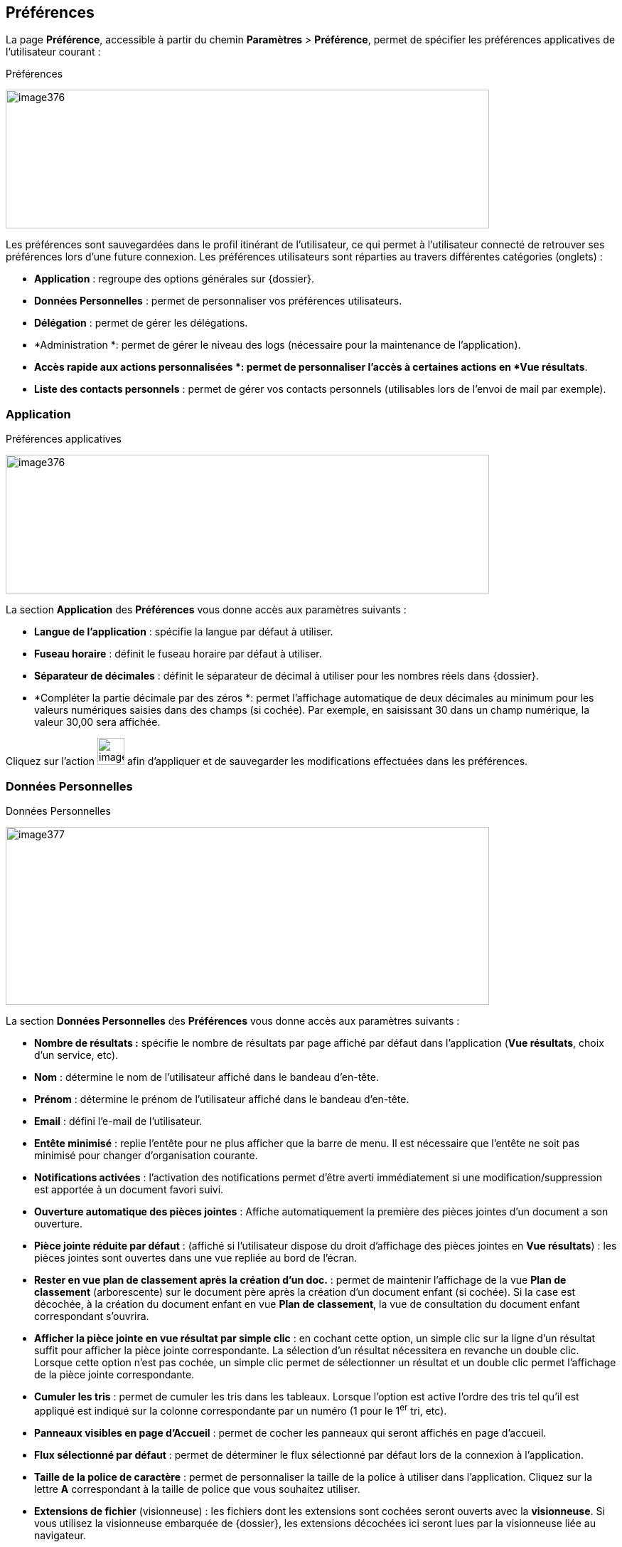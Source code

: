 [[_18_preferences]]
==  Préférences

La page *Préférence*, accessible à partir du chemin *Paramètres* >
*Préférence*, permet de spécifier les préférences applicatives de l'utilisateur courant :

.Préférences
image:18_preferences/image376.png[width=680,height=195]

Les préférences sont sauvegardées dans le profil itinérant de l'utilisateur, ce qui permet à l'utilisateur connecté de retrouver ses préférences lors d'une future connexion.
Les préférences utilisateurs sont réparties au travers différentes catégories (onglets) :

* *Application* : regroupe des options générales sur {dossier}.
* *Données Personnelles* : permet de personnaliser vos préférences utilisateurs.
* *Délégation* : permet de gérer les délégations.
* *Administration *: permet de gérer le niveau des logs (nécessaire pour la maintenance de l’application).
* *Accès rapide aux actions personnalisées *: permet de personnaliser l’accès à certaines actions en *Vue résultats*.
* *Liste des contacts personnels* : permet de gérer vos contacts personnels (utilisables lors de l’envoi de mail par exemple).

=== Application

.Préférences applicatives
image:18_preferences/image376.png[width=680,height=195]

La section *Application* des *Préférences* vous donne accès aux paramètres suivants :

* *Langue de l’application* : spécifie la langue par défaut à utiliser.
* *Fuseau horaire* : définit le fuseau horaire par défaut à utiliser.
* *Séparateur de décimales* : définit le séparateur de décimal à utiliser pour les nombres réels dans {dossier}.
* *Compléter la partie décimale par des zéros *: permet l’affichage automatique de deux décimales au minimum pour les valeurs numériques saisies dans des champs (si cochée).
Par exemple, en saisissant 30 dans un champ numérique, la valeur 30,00 sera affichée.

Cliquez sur l’action
image:18_preferences/image299.png[height=38] afin d'appliquer et de sauvegarder les modifications effectuées dans les préférences.

=== Données Personnelles

.Données Personnelles
image:18_preferences/image377.png[width=680,height=250]

La section *Données Personnelles* des *Préférences* vous donne accès aux paramètres suivants :

* *Nombre de résultats :* spécifie le nombre de résultats par page affiché par défaut dans l’application (*Vue résultats*, choix d’un service, etc).
* *Nom* : détermine le nom de l'utilisateur affiché dans le bandeau d'en-tête.
* *Prénom* : détermine le prénom de l'utilisateur affiché dans le bandeau d'en-tête.
* *Email* : défini l'e-mail de l'utilisateur.
* *Entête minimisé* : replie l’entête pour ne plus afficher que la barre de menu.
Il est nécessaire que l'entête ne soit pas minimisé pour changer d'organisation courante.
* *Notifications activées* : l'activation des notifications permet d'être averti immédiatement si une modification/suppression est apportée à un document favori suivi.
* *Ouverture automatique des pièces jointes* : Affiche automatiquement la première des pièces jointes d'un document a son ouverture.
* *Pièce jointe réduite par défaut* : (affiché si l'utilisateur dispose du droit d'affichage des pièces jointes en *Vue résultats*) : les pièces jointes sont ouvertes dans une vue repliée au bord de l'écran.
* *Rester en vue plan de classement après la création d’un doc.* :
permet de maintenir l’affichage de la vue *Plan de classement*
(arborescente) sur le document père après la création d’un document enfant (si cochée).
Si la case est décochée, à la création du document enfant en vue *Plan de classement*, la vue de consultation du document enfant correspondant s’ouvrira.
* *Afficher la pièce jointe en vue résultat par simple clic* : en cochant cette option, un simple clic sur la ligne d’un résultat suffit pour afficher la pièce jointe correspondante.
La sélection d’un résultat nécessitera en revanche un double clic.
Lorsque cette option n’est pas cochée, un simple clic permet de sélectionner un résultat et un double clic permet l’affichage de la pièce jointe correspondante.
* *Cumuler les tris* : permet de cumuler les tris dans les tableaux.
Lorsque l’option est active l’ordre des tris tel qu’il est appliqué est indiqué sur la colonne correspondante par un numéro (1 pour le 1^er^
tri, etc).
* *Panneaux visibles en page d’Accueil* : permet de cocher les panneaux qui seront affichés en page d’accueil.
* *Flux sélectionné par défaut* : permet de déterminer le flux sélectionné par défaut lors de la connexion à l’application.
* *Taille de la police de caractère* : permet de personnaliser la taille de la police à utiliser dans l’application.
Cliquez sur la lettre *A*
correspondant à la taille de police que vous souhaitez utiliser.
* *Extensions de fichier* (visionneuse) : les fichiers dont les extensions sont cochées seront ouverts avec la *visionneuse*.
Si vous utilisez la visionneuse embarquée de {dossier}, les extensions décochées ici seront lues par la visionneuse liée au navigateur.
* *Annotation de type "note" incrustée (visionneuse)* : les annotations de type "note" doivent-elles être incrustées dans l'image (case cochée) ou non (case décochée) ?
Par défaut, les annotations de type "note" ne sont pas incrustées ; un marqueur est affiché et la note s'affiche lors du passage de la souris sur ce dernier.

* *Barre d’outils fixe* : fixe la barre d’outils de la *visionneuse*.
Par défaut, il faut passer le curseur de la souris en haut de la
*visionneuse* pour que la barre d’outils apparaisse.

* *Niveau de zoom par défaut (visionneuse)* : le niveau de zoom par défaut à appliquer.
* *Persistance de l'état (niveau de zoom et rotation) entre les documents (visionneuse)* : détermine si l'état de la *visionneuse*
doit être maintenu entre les documents consultés.
Si ce paramètre est coché, le niveau de zoom ainsi que le type de rotation seront conservés entre les différents documents affichés.
* *{java} Web Start* : permet de personnaliser les paramètres liés à chacun des modules {java} Web Start (*EditDocument* (édition de document), *ImageScan* (numérisation) et *Print* (impression)).
Vous pouvez pour chacun des modules choisir de surcharger ou non le port prédéfini (*Surcharger le port*), ainsi que de lancer le module correspondant dès la page d’accueil ou non (*Lancement du module en page d’accueil*).
Si le module ne se lance pas dès la page d’accueil, il se lancera uniquement lorsqu’il sera utilisé (via une édition de document (doc/odt…), une numérisation ou une impression par exemple).

Cliquez sur l’action
image:18_preferences/image299.png[height=38] afin d'appliquer et de sauvegarder les modifications effectuées dans les préférences.

=== Délégation

.Délégation
image:18_preferences/image378.png[width=680,height=136]

La section *Délégation* des *Préférences* vous permet de gérer les délégations attribuées aux utilisateurs.
La page *Délégation* vous permet de sélectionner une ou plusieurs personnes délégataires à qui vous choisissez de déléguer vos attributions pendant une durée déterminée ou indéterminée.

Le délégataire a accès à toutes les actions possibles de l’utilisateur qui lui a délégué ses attributions.
L'auteur de l'action (ajout d'un commentaire, historique, etc) sera inscrit dans l'historique de la manière suivante : « Michèle Durand par délégation de Fernand Martin ».
Le délégataire accède aux bannettes du délégant et à ses droits.
En revanche, le délégataire ne peut pas accéder aux paramètres du délégant.

La liste des délégués s'affiche sous forme tabulaire.
Pour ajouter une délégation, cliquez sur l'action
image:18_preferences/image49.png[height=20] ; la fenêtre modale *Ajout/Modification d'une délégation* s'ouvre :

.Ajout d'une délégation
image:18_preferences/image379.png[width=480,height=200]

Une délégation contient les paramètres suivants :

* *Utilisateur* : spécifie l'utilisateur pour qui autoriser la délégation (le délégué).
* *Date de début* : détermine la date à partir de laquelle la délégation est activée.
* *Date de fin* : détermine la date à partir de laquelle la délégation prend fin.
Si la *Date de fin* n'est pas spécifiée, la délégation sera active indéfiniment.

Une fois la délégation paramétrée, cliquez sur *ENREGISTRER* pour la confirmer.

Il est possible de modifier une délégation en la cochant préalablement dans le tableau, puis en cliquant sur l'action
image:18_preferences/image325.png[width=21,height=21] correspondante.

Pour supprimer une délégation, il faut au préalable la cocher puis cliquer sur l'action
image:18_preferences/image380.png[width=19,height=14].
Un message de confirmation s'affiche avant d'appliquer la suppression.

Il est impossible de réaliser plusieurs délégations espacées dans le temps pour un même utilisateur.
Dès qu’une délégation est paramétrée pour un utilisateur, celui-ci n’apparaitra plus comme disponible dans la liste des utilisateurs sélectionnable, lors de l’ajout d’une nouvelle délégation.

Lorsqu’un utilisateur reçoit une délégation, il peut cocher un bouton radio (intitulé *Délégataire*) lui permettant de choisir une délégation.
Ce bouton se situe dans l’en-tête d’{dossier}, à droite du bouton indiquant votre nom d’utilisateur.
Pour choisir une délégation, cliquez sur le bouton radio *Délégataire*, puis cliquez dans le champ correspondant pour afficher la liste des délégations disponibles (comme suit) :

image:18_preferences/image381.png[height=70]

Sélectionnez l’utilisateur dont vous souhaitez utiliser la délégation dans la liste déroulante.
Une fois un utilisateur sélectionné, vous disposez de l’ensemble de ses droits.
Pour ne plus utiliser la délégation, sélectionnez le bouton indiquant votre nom d’utilisateur dans l’en-tête d’{dossier} (*Admin* dans l’exemple).

=== Administration

.Administration
image:18_preferences/image382.png[width=680,height=176]

L’onglet *Administration* permet de paramétrer les logs (historique des évènements de l’application) qui seront envoyés à l’équipe chargée de la maintenance du logiciel en cas de problème par exemple.

Cliquez sur l’action
image:18_preferences/image299.png[height=38] afin d'appliquer et de sauvegarder les modifications effectuées dans les préférences.

=== Actions personnalisées

.Accès rapide aux actions personnalisées
image:18_preferences/image383.png[width=680,height=264]

L’*Accès rapide aux actions personnalisées* permet de déterminer par flux les actions qui seront accessibles via la barre d’outils dans la
*Vue résultats*.
Si aucune action n’est proposée dans ce menu, cela signifie que vous ne disposez d’aucune action personnalisée pour le flux sélectionné.

Toutes les icônes qui ne sont pas cochées ici seront accessibles par l’intermédiaire de l’icône
image:18_preferences/image384.png[width=20,height=20]
en *Vue résultats* :

.Accès au menu Outils
image:18_preferences/image385.png[width=540,height=136]

.Accès aux actions personnalisées (menu outils)
image:18_preferences/image386.png[width=527,height=208]

Les icônes cochées dans l’onglet *Accès rapide aux actions personnalisées* apparaitront à l’inverse directement dans la barre d’action.

.Accès aux actions personnalisées (barre d'actions)
image:18_preferences/image387.png[width=755,height=161]

[NOTE]
====
Vous pourrez également accéder aux actions personnalisées à l’aide des raccourcis préalablement définis lors du paramétrage de l’application.
L’accès à ces raccourcis se fait en appuyant simultanément sur la touche <alt> et la touche définie en tant que raccourci (les raccourcis sont indiqués dans l’info-bulle de l’action correspondante).
====

=== Liste des contacts personnels

La liste des contacts vous permet d’ajouter de nouveaux contacts que vous pourrez utiliser lors de l’envoi de mail.

Le menu *Liste des contacts personnels* est disponible à partir des
*Préférences* utilisateurs :

.Liste des contacts personnels
image:18_preferences/image388.png[width=680,height=137]

Le tableau présent ici liste les contacts personnels que vous avez ajoutés (les contacts présents en base population ne sont pas listés ici) ou auxquels vous avez envoyé un mail.

Pour ajouter un nouveau contact, cliquez sur le bouton
image:18_preferences/image49.png[width=18,height=17] situé dans le bandeau supérieur.
Vous devrez ensuite compléter les informations liées à ce contact :

.Formulaire d'ajout de contact
image:18_preferences/image389.png[width=450,height=150]

* *Nom à afficher* : correspond au nom du contact tel qu’il apparaitra (ou qu’il sera suggéré en saisie prédictive).
* *Adresse électronique* : correspond à l’adresse mail du contact.

Une fois le contact paramétré, cliquez sur *Enregistrer* pour l’ajouter à la liste des contacts.

Vous pouvez éditer ou supprimer un contact existant en le sélectionnant dans le tableau listant les contacts :

.Utilisateur sélectionné
image:18_preferences/image390.png[width=414,height=138]

L’icône image:18_preferences/image380.png[width=19,height=14] permet de supprimer le contact correspondant.
Une demande de confirmation vous sera adressée avant la suppression effective.

L’icône image:18_preferences/image391.png[width=14,height=18] permet de modifier le contact correspondant.

=== Modifier le mot de passe

.Modifier le mot de passe
image:18_preferences/image392.png[width=680,height=222]

La page *Modification du mot de passe*, accessible en suivant le chemin
*Paramètres* > *Modifier le mot de passe*, permet de modifier le mot de passe de l'utilisateur connecté.
Afin de modifier son mot de passe, il est nécessaire de :

* Saisir son *Mot de passe actuel*.
* Saisir son *Nouveau mot de passe*.
* Réaliser une *Confirmation du nouveau mot de passe* en le saisissant une seconde fois.

En fonction des règles de nommage (définies dans la configuration applicative), des caractères numériques ou des caractères spéciaux doivent être saisis.
Si le nouveau mot de passe respecte les règles de nommage, un clic sur l'action image:18_preferences/image299.png[height=38] permet de le rendre effectif.

<<<